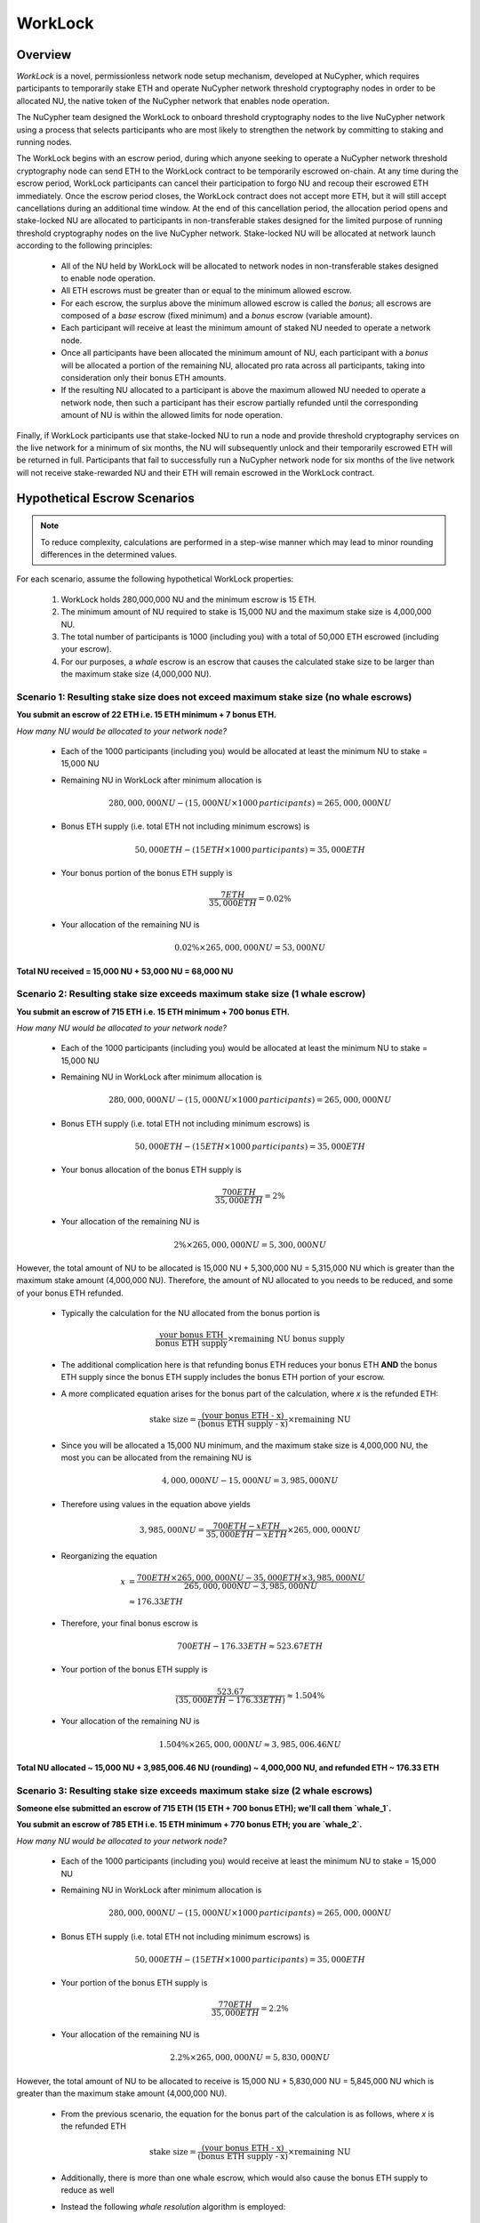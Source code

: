 .. _worklock-architecture:

========
WorkLock
========

Overview
--------

`WorkLock` is a novel, permissionless network node setup mechanism, developed at NuCypher, which requires participants
to temporarily stake ETH and operate NuCypher network threshold cryptography nodes in order to be allocated NU, the native
token of the NuCypher network that enables node operation.

The NuCypher team designed the WorkLock to onboard threshold cryptography nodes to the live NuCypher network using a process that selects participants
who are most likely to strengthen the network by committing to staking and running nodes.

The WorkLock begins with an escrow period, during which anyone seeking to operate a NuCypher network threshold cryptography node can send
ETH to the WorkLock contract to be temporarily escrowed on-chain.
At any time during the escrow period, WorkLock participants can cancel their participation to forgo NU and recoup their escrowed ETH immediately.
Once the escrow period closes, the WorkLock contract does not accept more ETH, but it will still accept
cancellations during an additional time window.
At the end of this cancellation period, the allocation period opens and stake-locked NU are allocated to participants in non-transferable stakes designed for
the limited purpose of running threshold cryptography nodes on the live NuCypher network.
Stake-locked NU will be allocated at network launch according to the following principles:

 - All of the NU held by WorkLock will be allocated to network nodes in non-transferable stakes designed to enable node operation.
 - All ETH escrows must be greater than or equal to the minimum allowed escrow.
 - For each escrow, the surplus above the minimum allowed escrow is called the `bonus`; all escrows are composed of a `base` escrow (fixed minimum) and a `bonus` escrow (variable amount).
 - Each participant will receive at least the minimum amount of staked NU needed to operate a network node.
 - Once all participants have been allocated the minimum amount of NU, each participant with a `bonus` will be allocated a portion of the remaining NU,
   allocated pro rata across all participants, taking into consideration only their bonus ETH amounts.
 - If the resulting NU allocated to a participant is above the maximum allowed NU needed to operate a network node, then such a participant has their escrow partially refunded until the corresponding amount of NU is within the allowed limits for node operation.

Finally, if WorkLock participants use that stake-locked NU to run a node and provide threshold cryptography services on the live network for a minimum of six months,
the NU will subsequently unlock and their temporarily escrowed ETH will be returned in full.
Participants that fail to successfully run a NuCypher network node for six months of the live network will not receive stake-rewarded NU and their ETH will remain escrowed in the
WorkLock contract.


Hypothetical Escrow Scenarios
------------------------------

.. note::

    To reduce complexity, calculations are performed in a step-wise manner which may lead to minor rounding differences
    in the determined values.

For each scenario, assume the following hypothetical WorkLock properties:

 #. WorkLock holds 280,000,000 NU and the minimum escrow is 15 ETH.
 #. The minimum amount of NU required to stake is 15,000 NU and the maximum stake size is 4,000,000 NU.
 #. The total number of participants is 1000 (including you) with a total of 50,000 ETH escrowed (including your escrow).
 #. For our purposes, a `whale` escrow is an escrow that causes the calculated stake size to be larger than the maximum stake size (4,000,000 NU).


Scenario 1: Resulting stake size does not exceed maximum stake size (no whale escrows)
~~~~~~~~~~~~~~~~~~~~~~~~~~~~~~~~~~~~~~~~~~~~~~~~~~~~~~~~~~~~~~~~~~~~~~~~~~~~~~~~~~~~~~

**You submit an escrow of 22 ETH i.e. 15 ETH minimum + 7 bonus ETH.**

*How many NU would be allocated to your network node?*

 - Each of the 1000 participants (including you) would be allocated at least the minimum NU to stake = 15,000 NU
 - Remaining NU in WorkLock after minimum allocation is

        .. math::

            280,000,000 NU - (15,000 NU \times 1000 \,participants) = 265,000,000 NU

 - Bonus ETH supply (i.e. total ETH not including minimum escrows) is

        .. math::

            50,000 ETH - (15 ETH \times 1000 \,participants) = 35,000 ETH

 - Your bonus portion of the bonus ETH supply is

        .. math::

            \frac{7 ETH}{35,000 ETH} = 0.02\%

 - Your allocation of the remaining NU is

        .. math::

            0.02\% \times 265,000,000 NU= 53,000 NU


**Total NU received = 15,000 NU + 53,000 NU = 68,000 NU**

Scenario 2: Resulting stake size exceeds maximum stake size (1 whale escrow)
~~~~~~~~~~~~~~~~~~~~~~~~~~~~~~~~~~~~~~~~~~~~~~~~~~~~~~~~~~~~~~~~~~~~~~~~~~~~

**You submit an escrow of 715 ETH i.e. 15 ETH minimum + 700 bonus ETH.**

*How many NU would be allocated to your network node?*

 - Each of the 1000 participants (including you) would be allocated at least the minimum NU to stake = 15,000 NU
 - Remaining NU in WorkLock after minimum allocation is

        .. math::

            280,000,000 NU - (15,000 NU \times 1000 \,participants) = 265,000,000 NU

 - Bonus ETH supply (i.e. total ETH not including minimum escrows) is

        .. math::

            50,000 ETH - (15 ETH \times 1000 \,participants) = 35,000 ETH

 - Your bonus allocation of the bonus ETH supply is

        .. math::

            \frac{700 ETH}{35,000 ETH} = 2\%

 - Your allocation of the remaining NU is

        .. math::

            2\% \times 265,000,000 NU= 5,300,000 NU


However, the total amount of NU to be allocated is 15,000 NU + 5,300,000 NU = 5,315,000 NU which is greater than
the maximum stake amount (4,000,000 NU). Therefore, the amount of NU allocated to you needs to be reduced,
and some of your bonus ETH refunded.

 - Typically the calculation for the NU allocated from the bonus portion is

        .. math::

            \frac{\text{your bonus ETH}}{\text{bonus ETH supply}} \times \text{remaining NU bonus supply}

 - The additional complication here is that refunding bonus ETH reduces your bonus ETH **AND** the bonus ETH supply since the
   bonus ETH supply includes the bonus ETH portion of your escrow.
 - A more complicated equation arises for the bonus part of the calculation, where `x` is the refunded ETH:

        .. math::

            \text{stake size} = \frac{\text{(your bonus ETH - x)}}{\text{(bonus ETH supply - x)}} \times \text{remaining NU}

 - Since you will be allocated a 15,000 NU minimum, and the maximum stake size is 4,000,000 NU, the most you can be allocated from the remaining NU is

        .. math::

            4,000,000 NU - 15,000 NU = 3,985,000 NU

 - Therefore using values in the equation above yields

        .. math::

            3,985,000 NU = \frac{700 ETH - x ETH}{35,000 ETH - x ETH} \times 265,000,000 NU

 - Reorganizing the equation

        .. math::

            x &= \frac{700 ETH \times 265,000,000 NU - 35,000 ETH \times 3,985,000 NU}{265,000,000 NU - 3,985,000 NU} \\
              &\approx 176.33 ETH

 - Therefore, your final bonus escrow is

        .. math::

            700 ETH - 176.33 ETH \approx 523.67 ETH

 - Your portion of the bonus ETH supply is

        .. math::

            \frac{523.67}{(35,000 ETH - 176.33 ETH)} \approx 1.504\%

 - Your allocation of the remaining NU is

        .. math::

            1.504\% \times 265,000,000 NU \approx 3,985,006.46 NU

**Total NU allocated ~ 15,000 NU + 3,985,006.46 NU (rounding) ~ 4,000,000 NU, and refunded ETH ~ 176.33 ETH**


Scenario 3: Resulting stake size exceeds maximum stake size (2 whale escrows)
~~~~~~~~~~~~~~~~~~~~~~~~~~~~~~~~~~~~~~~~~~~~~~~~~~~~~~~~~~~~~~~~~~~~~~~~~~~~~

**Someone else submitted an escrow of 715 ETH (15 ETH + 700 bonus ETH); we'll call them `whale_1`.**

**You submit an escrow of 785 ETH i.e. 15 ETH minimum + 770 bonus ETH; you are `whale_2`.**

*How many NU would be allocated to your network node?*

 - Each of the 1000 participants (including you) would receive at least the minimum NU to stake = 15,000 NU
 - Remaining NU in WorkLock after minimum allocation is

        .. math::

            280,000,000 NU - (15,000 NU \times 1000 \,participants) = 265,000,000 NU

 - Bonus ETH supply (i.e. total ETH not including minimum escrows) is

        .. math::

            50,000 ETH - (15 ETH \times 1000 \,participants) = 35,000 ETH

 - Your portion of the bonus ETH supply is

        .. math::

            \frac{770 ETH}{35,000 ETH} = 2.2\%

 - Your allocation of the remaining NU is

        .. math::

            2.2\% \times 265,000,000 NU= 5,830,000 NU

However, the total amount of NU to be allocated to receive is 15,000 NU + 5,830,000 NU = 5,845,000 NU which is greater than
the maximum stake amount (4,000,000 NU).

 -  From the previous scenario, the equation for the bonus part of the calculation is as follows, where `x` is the refunded ETH

        .. math::

            \text{stake size} = \frac{\text{(your bonus ETH - x)}}{\text{(bonus ETH supply - x)}} \times \text{remaining NU}

 - Additionally, there is more than one whale escrow, which would also cause the bonus ETH supply to reduce as well
 - Instead the following `whale resolution` algorithm is employed:

    #. Select the smallest whale bonus ETH escrow; in this case 700 ETH from `whale_1` < 770 ETH from `whale_2`
    #. Equalize the bonus ETH whale escrows for all other whales (in this case, just `whale_2` i.e. just you) to be the smallest whale bonus escrow i.e. 700 ETH in this case
    #. Since your bonus ETH escrow is > 700 ETH, you will be refunded

        .. math::

            770 ETH - 700 ETH = 70 ETH

    #. This reduces the resulting bonus ETH supply which will now be

        .. math::

            35,000 ETH - 70 ETH = 34,930 ETH

    #. We now need to calculate the bonus ETH refunds based on the updated bonus ETH supply, and the maximum stake size.
    #. Remember that everyone is allocated a 15,000 NU minimum, and the maximum stake size is 4,000,000 NU, so the most that can be allocated to you from the remaining NU is

        .. math::

            4,000,000 NU - 15,000 NU = 3,985,000 NU

    #. Since we have multiple participants, our equation is the following , where `n` is the number of whale escrows

        .. math::

            x = \frac{\text{(min whale escrow} \times \text{NU supply - eth_supply} \times \text{max stake)}}{\text{(NU supply - n} \times \text{max stake)}}

    #. Plugging in values

        .. math::

            x &= \frac{(700 ETH \times 265,000,000 NU - 34,930 ETH \times 3,985,000 NU)}{(265,000,000 NU - 2 \times 3,985,000 NU)} \\
              &\approx 180.15 ETH

        - hence each whale gets refunded ~ 180.15 ETH

    #. Therefore,

        - `whale_1` is refunded ~ 180.15 ETH
        - `whale_2` (i.e. you) is refunded ~ 180.15 ETH + 70 ETH (from Step 3) = 250.15 ETH

    #. Based on the refunds

        - The bonus escrows for the whales will now be equalized:

            - `whale_1` bonus = 700 ETH - 180.15 ETH = 519.85 ETH
            - `whale_2` bonus = 770 ETH - 250.15 ETH = 519.85 ETH

        - The updated bonus ETH supply will be

            .. math::

                35,000 ETH - (180.15 ETH + 250.15 ETH) = 34,569.70 ETH

    #. Each whale's portion of the bonus ETH supply is therefore

            .. math::

                \frac{519.85 ETH}{34,569.70 ETH} \approx 1.504\%

    #. And each whale's allocation of the remaining NU is

            .. math::

                1.504\% \times 265,000,000 NU = 3,985,600 NU

**Total NU allocated ~ 15,000 NU + 3,985,600 NU (rounding) ~ 4,000,000 NU, and refunded ETH ~ 176.33 ETH**


.. note::

    In Scenarios 2 and 3, you will notice that the bonus ETH supply was reduced. This produces a very subtle situation -
    for previous non-whale participants (escrows in the original bonus ETH supply that did not produce a stake larger than the
    maximum stake) their escrows remained unchanged, but the bonus ETH supply was reduced. This means that some participants that
    were not originally whales, may become whales once the bonus ETH supply is reduced since their proportion of the
    bonus pool increased. Therefore, the `whale resolution` algorithm described in Scenario 3 may be repeated for
    multiple rounds until there are no longer any whales. To keep the explanation simple, both Scenarios 2 and 3 ignore
    such a situation since the calculations become even more complex.
